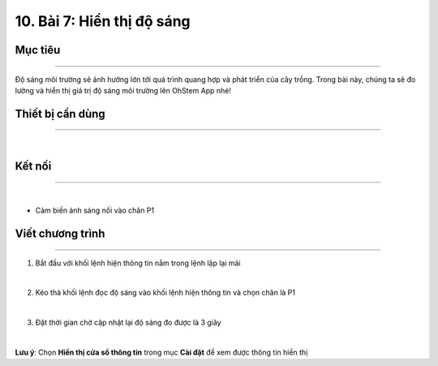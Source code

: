 10. Bài 7: Hiển thị độ sáng
========================================

Mục tiêu
--------------------
--------------------

Độ sáng môi trường sẽ ảnh hưởng lớn tới quá trình quang hợp và phát triển của cây trồng. Trong bài này, chúng ta sẽ đo lường và hiển thị giá trị độ sáng môi trường lên OhStem App nhé!

Thiết bị cần dùng
--------------------
--------------------

.. image:: images/planbit_67.png
    :scale: 100%
    :align: center
|
Kết nối
--------------------
---------------------

.. image:: images/planbit_68.png
    :scale: 100%
    :align: center
|
- Cảm biến ánh sáng nối vào chân P1

Viết chương trình
---------------------
---------------------

1. Bắt đầu với khối lệnh hiện thông tin nằm trong lệnh lặp lại mãi

.. image:: images/planbit_69.png
    :scale: 100%
    :align: center
|
2. Kéo thả khối lệnh đọc độ sáng vào khối lệnh hiện thông tin và chọn chân là P1

.. image:: images/planbit_70.png
    :scale: 100%
    :align: center
|
3. Đặt thời gian chờ cập nhật lại độ sáng đo được là 3 giây

.. image:: images/planbit_71.png
    :scale: 100%
    :align: center
|
**Lưu ý**: Chọn **Hiển thị cửa sổ thông tin** trong mục **Cài đặt** để xem được thông tin hiển thị